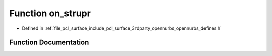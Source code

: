 .. _exhale_function_opennurbs__defines_8h_1a4650ac13dc069eb75405534e0c57f32d:

Function on_strupr
==================

- Defined in :ref:`file_pcl_surface_include_pcl_surface_3rdparty_opennurbs_opennurbs_defines.h`


Function Documentation
----------------------


.. doxygenfunction:: on_strupr(char *)
